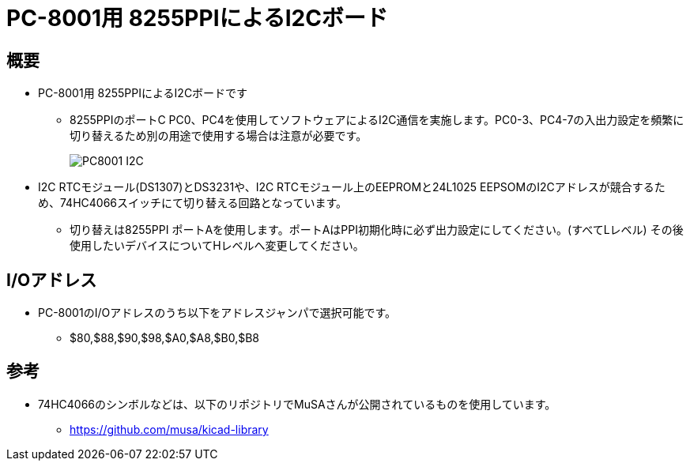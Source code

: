= PC-8001用 8255PPIによるI2Cボード =

== 概要 ==
* PC-8001用 8255PPIによるI2Cボードです
** 8255PPIのポートC PC0、PC4を使用してソフトウェアによるI2C通信を実施します。PC0-3、PC4-7の入出力設定を頻繁に切り替えるため別の用途で使用する場合は注意が必要です。
+
image:img/PC8001-I2C.jpg[]
+
* I2C RTCモジュール(DS1307)とDS3231や、I2C RTCモジュール上のEEPROMと24L1025 EEPSOMのI2Cアドレスが競合するため、74HC4066スイッチにて切り替える回路となっています。
** 切り替えは8255PPI ポートAを使用します。ポートAはPPI初期化時に必ず出力設定にしてください。(すべてLレベル) その後使用したいデバイスについてHレベルへ変更してください。

== I/Oアドレス ==
* PC-8001のI/Oアドレスのうち以下をアドレスジャンパで選択可能です。
** $80,$88,$90,$98,$A0,$A8,$B0,$B8

== 参考 ==
* 74HC4066のシンボルなどは、以下のリポジトリでMuSAさんが公開されているものを使用しています。
** https://github.com/musa/kicad-library